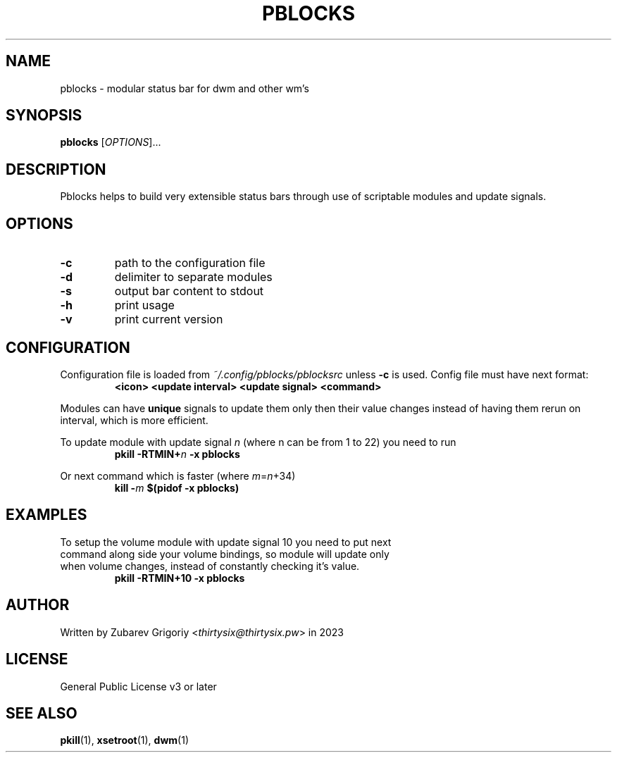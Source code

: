 .TH PBLOCKS 1 pblocks-VERSION
.SH NAME
pblocks \- modular status bar for dwm and other wm's
.SH SYNOPSIS
.B pblocks
.RI [ OPTIONS ]...
.SH DESCRIPTION
Pblocks helps to build very extensible status bars through use of scriptable modules and update signals.
.SH OPTIONS
.TP
.B \-c
path to the configuration file
.TP
.B \-d
delimiter to separate modules
.TP
.B \-s
output bar content to stdout
.TP
.B \-h
print usage
.TP
.B \-v
print current version
.SH CONFIGURATION
.P
Configuration file is loaded from
.I ~/.config/pblocks/pblocksrc
unless
.B \-c
is used. Config file must have next format:
.RS
.B <icon> <update interval> <update signal> <command>
.RE
.P
Modules can have
.B unique
signals to update them only then their value changes instead of having them rerun on interval, which is more efficient.
.P
To update module with update signal
.I n
(where n can be from 1 to 22) you need to run
.RS
.B pkill
.BI \-RTMIN+ n
.B \-x pblocks
.RE
.P
Or next command which is faster (where
.IR m = n +34)
.RS
.B kill
.BI \- m
.B $(pidof \-x pblocks)
.RE
.SH EXAMPLES
.TP
To setup the volume module with update signal 10 you need to put next command along side your volume bindings, so module will update only when volume changes, instead of constantly checking it's value.
.B pkill \-RTMIN+10 \-x pblocks
.SH AUTHOR
Written by Zubarev Grigoriy
.RI < thirtysix@thirtysix.pw >
in 2023
.SH LICENSE
General Public License v3 or later
.SH SEE ALSO
.BR pkill (1),
.BR xsetroot (1),
.BR dwm (1)
